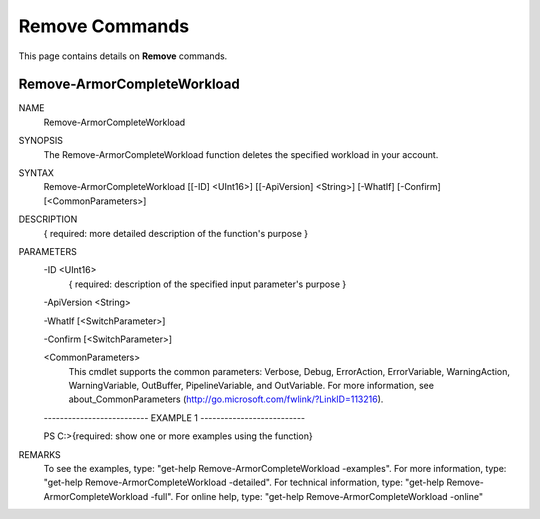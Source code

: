 ﻿Remove Commands
=========================
This page contains details on **Remove** commands.

Remove-ArmorCompleteWorkload
-------------------------

NAME
    Remove-ArmorCompleteWorkload
    
SYNOPSIS
    The Remove-ArmorCompleteWorkload function deletes the specified workload in your account.
    
    
SYNTAX
    Remove-ArmorCompleteWorkload [[-ID] <UInt16>] [[-ApiVersion] <String>] [-WhatIf] [-Confirm] [<CommonParameters>]
    
    
DESCRIPTION
    { required: more detailed description of the function's purpose }
    

PARAMETERS
    -ID <UInt16>
        { required: description of the specified input parameter's purpose }
        
    -ApiVersion <String>
        
    -WhatIf [<SwitchParameter>]
        
    -Confirm [<SwitchParameter>]
        
    <CommonParameters>
        This cmdlet supports the common parameters: Verbose, Debug,
        ErrorAction, ErrorVariable, WarningAction, WarningVariable,
        OutBuffer, PipelineVariable, and OutVariable. For more information, see 
        about_CommonParameters (http://go.microsoft.com/fwlink/?LinkID=113216). 
    
    -------------------------- EXAMPLE 1 --------------------------
    
    PS C:\>{required: show one or more examples using the function}
    
    
    
    
    
    
REMARKS
    To see the examples, type: "get-help Remove-ArmorCompleteWorkload -examples".
    For more information, type: "get-help Remove-ArmorCompleteWorkload -detailed".
    For technical information, type: "get-help Remove-ArmorCompleteWorkload -full".
    For online help, type: "get-help Remove-ArmorCompleteWorkload -online"



